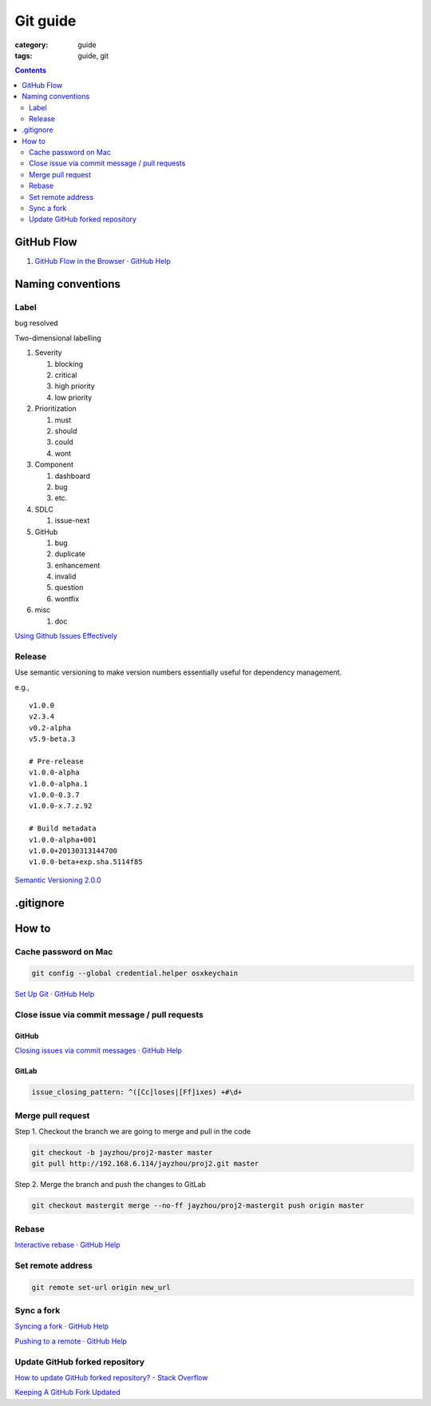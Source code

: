 Git guide
#########

:category: guide
:tags: guide, git

.. contents:: :depth: 2


GitHub Flow
===========

#. `GitHub Flow in the Browser · GitHub Help`__

__ https://help.github.com/articles/github-flow-in-the-browser


Naming conventions
==================

Label
-----

bug
resolved

Two-dimensional labelling

#. Severity

   #. blocking
   #. critical
   #. high priority
   #. low priority

#. Prioritization

   #. must
   #. should
   #. could
   #. wont

#. Component

   #. dashboard
   #. bug
   #. etc.

#. SDLC

   #. issue-next

#. GitHub

   #. bug
   #. duplicate
   #. enhancement
   #. invalid
   #. question
   #. wontfix

#. misc

   #. doc

`Using Github Issues Effectively`__

__ http://www.stateofcode.com/2013/06/using-github-issues-effectively/



Release
-------

Use semantic versioning to make version numbers essentially useful
for dependency management.

e.g., ::

   v1.0.0
   v2.3.4
   v0.2-alpha
   v5.9-beta.3

   # Pre-release
   v1.0.0-alpha
   v1.0.0-alpha.1
   v1.0.0-0.3.7
   v1.0.0-x.7.z.92

   # Build metadata
   v1.0.0-alpha+001
   v1.0.0+20130313144700
   v1.0.0-beta+exp.sha.5114f85


`Semantic Versioning 2.0.0`__

__ http://semver.org/


.gitignore
==========


How to
======

Cache password on Mac
---------------------

.. code-block:: sh

   git config --global credential.helper osxkeychain

`Set Up Git · GitHub Help`__

__ https://help.github.com/articles/set-up-git#platform-mac


Close issue via commit message / pull requests
----------------------------------------------

GitHub
^^^^^^

`Closing issues via commit messages · GitHub Help`__

__ https://help.github.com/articles/closing-issues-via-commit-messages


GitLab
^^^^^^

.. code-block:: yml

   issue_closing_pattern: ^([Cc]loses|[Ff]ixes) +#\d+


Merge pull request
------------------

Step 1. Checkout the branch we are going to merge and pull in the code

.. code-block:: sh

   git checkout -b jayzhou/proj2-master master
   git pull http://192.168.6.114/jayzhou/proj2.git master

Step 2. Merge the branch and push the changes to GitLab

.. code-block:: sh

   git checkout mastergit merge --no-ff jayzhou/proj2-mastergit push origin master


Rebase
------

`Interactive rebase · GitHub Help`__

__ https://help.github.com/articles/interactive-rebase


Set remote address
------------------

.. code-block:: sh

   git remote set-url origin new_url


Sync a fork
-----------

`Syncing a fork · GitHub Help`__

__ https://help.github.com/articles/syncing-a-fork

`Pushing to a remote · GitHub Help`__

__ https://help.github.com/articles/pushing-to-a-remote#pushing-a-branch


Update GitHub forked repository
-------------------------------

`How to update GitHub forked repository? - Stack Overflow`__

__ http://stackoverflow.com/questions/7244321/how-to-update-github-forked-repository

`Keeping A GitHub Fork Updated`__

__ http://robots.thoughtbot.com/keeping-a-github-fork-updated


